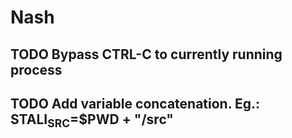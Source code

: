 * Nash
** TODO Bypass CTRL-C to currently running process
** TODO Add variable concatenation. Eg.: STALI_SRC=$PWD + "/src"
